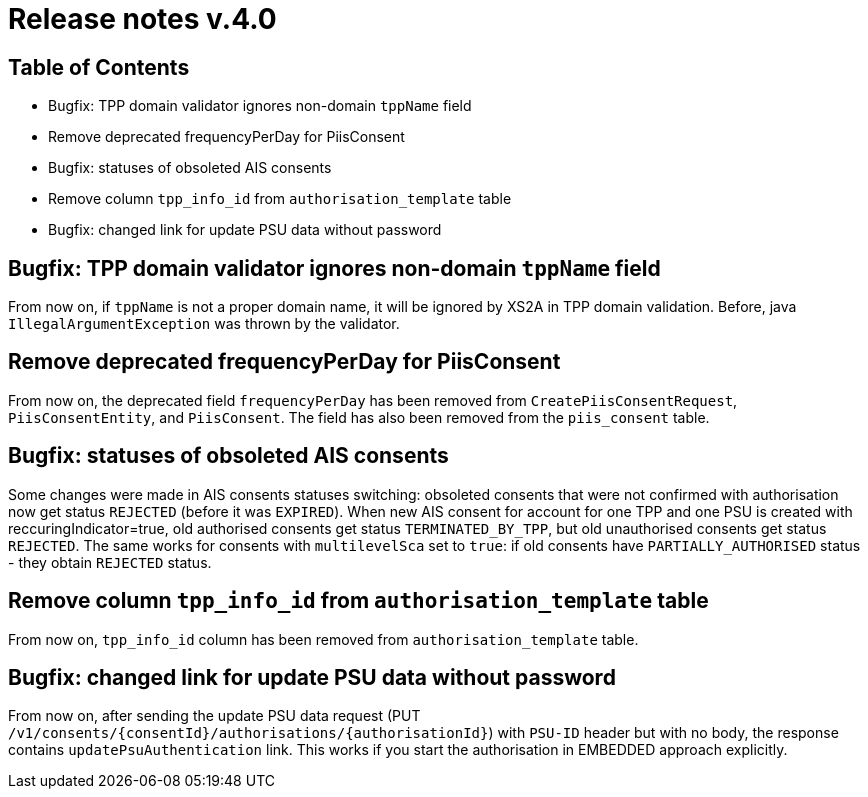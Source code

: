= Release notes v.4.0

== Table of Contents
* Bugfix: TPP domain validator ignores non-domain `tppName` field
* Remove deprecated frequencyPerDay for PiisConsent
* Bugfix: statuses of obsoleted AIS consents
* Remove column `tpp_info_id` from `authorisation_template` table
* Bugfix: changed link for update PSU data without password

== Bugfix: TPP domain validator ignores non-domain `tppName` field

From now on, if `tppName` is not a proper domain name, it will be ignored by XS2A in TPP domain validation. Before,
java `IllegalArgumentException` was thrown by the validator.

== Remove deprecated frequencyPerDay for PiisConsent

From now on, the deprecated field `frequencyPerDay` has been removed from `CreatePiisConsentRequest`,
`PiisConsentEntity`, and `PiisConsent`. The field has also been removed from the `piis_consent` table.

== Bugfix: statuses of obsoleted AIS consents

Some changes were made in AIS consents statuses switching: obsoleted consents that were not confirmed with authorisation
now get status `REJECTED` (before it was `EXPIRED`).
When new AIS consent for account for one TPP and one PSU is created with reccuringIndicator=true, old authorised consents
get status `TERMINATED_BY_TPP`, but old unauthorised consents get status `REJECTED`. The same works for consents with `multilevelSca`
set to `true`: if old consents have `PARTIALLY_AUTHORISED` status - they obtain `REJECTED` status.

== Remove column `tpp_info_id` from `authorisation_template` table

From now on, `tpp_info_id` column has been removed from `authorisation_template` table.

== Bugfix: changed link for update PSU data without password

From now on, after sending the update PSU data request (PUT `/v1/consents/{consentId}/authorisations/{authorisationId}`)
with `PSU-ID` header but with no body, the response contains `updatePsuAuthentication` link. This works if you start the
authorisation in EMBEDDED approach explicitly.
